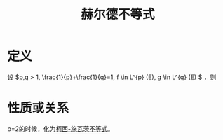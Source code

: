#+title: 赫尔德不等式
#+roam_tags: 泛函分析
#+roam_alias:

* 定义
设 \(p,q > 1, \frac{1}{p}+\frac{1}{q}=1, f \in L^{p} (E), g \in L^{q} (E) \) ，则

\begin{gather*}
fg \in L^{1} (E)\\
\left|\int_E fg dm\right| \leq \left(\int_E |f|^p dm\right)^{\frac{1}{p}}\left(\int_E |g|^q dm\right)^{\frac{1}{q}}
\end{gather*}

* 性质或关系
p=2的时候，化为[[file:20201124212311-柯西_施瓦茨不等式.org][柯西-施瓦茨不等式]]。
